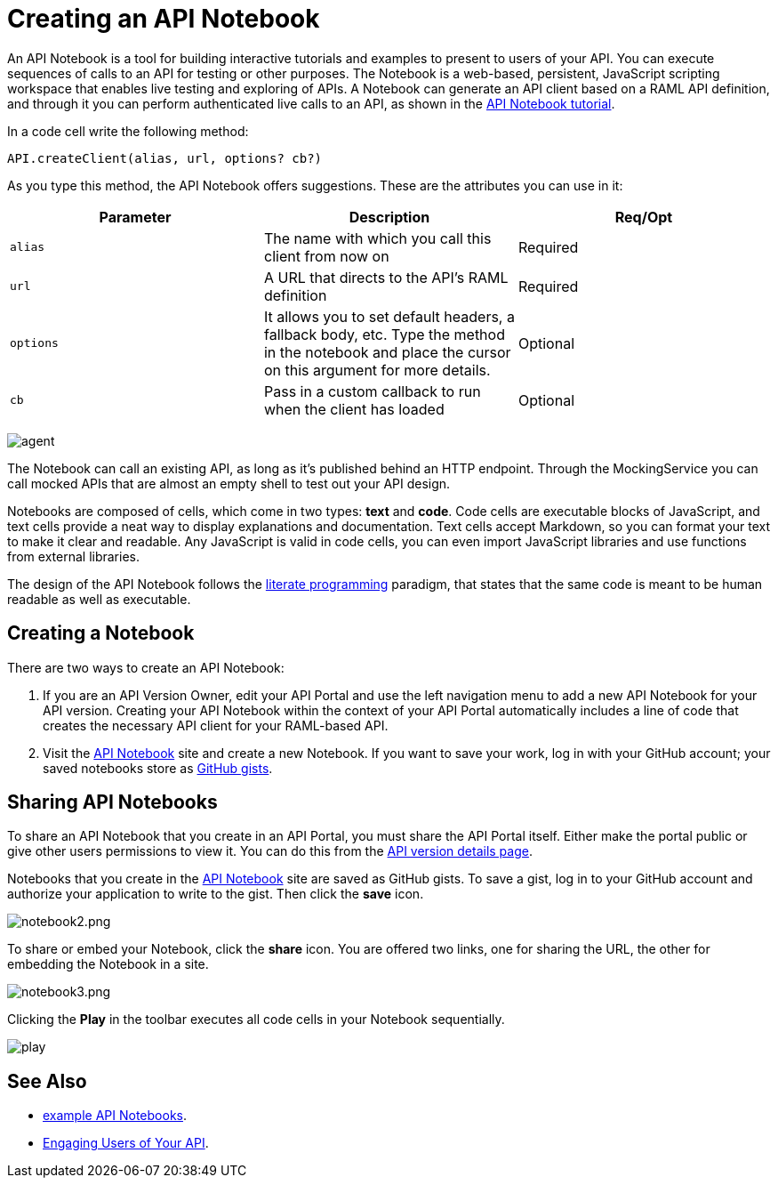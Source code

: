 = Creating an API Notebook
:keywords: api, notebook

An API Notebook is a tool for building interactive tutorials and examples to present to users of your API. You can execute sequences of calls to an API for testing or other purposes. The Notebook is a web-based, persistent, JavaScript scripting workspace that enables live testing and exploring of APIs. A Notebook can generate an API client based on a RAML API definition, and through it you can perform authenticated live calls to an API, as shown in the link:/api-manager/tutorial-create-an-api-notebook[API Notebook tutorial].

In a code cell write the following method:

[source,javascript,linenums]
----
API.createClient(alias, url, options? cb?)
----

As you type this method, the API Notebook offers suggestions. These are the attributes you can use in it:

[cols=",,",options="header",]
|===
|Parameter |Description |Req/Opt
|`alias` |The name with which you call this client from now on |Required
|`url` |A URL that directs to the API's RAML definition |Required
|`options` |It allows you to set default headers, a fallback body, etc. Type the method in the notebook and place the cursor on this argument for more details. |Optional
|`cb` |Pass in a custom callback to run when the client has loaded |Optional
|===

image:agent.png[agent]

The Notebook can call an existing API, as long as it's published behind an HTTP endpoint. Through the MockingService you can call mocked APIs that are almost an empty shell to test out your API design.

Notebooks are composed of cells, which come in two types: *text* and *code*. Code cells are executable blocks of JavaScript, and text cells provide a neat way to display explanations and documentation. Text cells accept Markdown, so you can format your text to make it clear and readable. Any JavaScript is valid in code cells, you can even import JavaScript libraries and use functions from external libraries.

The design of the API Notebook follows the link:https://en.wikipedia.org/wiki/Literate_programming[literate programming] paradigm, that states that the same code is meant to be human readable as well as executable.

== Creating a Notebook

There are two ways to create an API Notebook:

. If you are an API Version Owner, edit your API Portal and use the left navigation menu to add a new API Notebook for your API version. Creating your API Notebook within the context of your API Portal automatically includes a line of code that creates the necessary API client for your RAML-based API.
. Visit the link:https://api-notebook.anypoint.mulesoft.com/[API Notebook] site and create a new Notebook. If you want to save your work, log in with your GitHub account; your saved notebooks store as link:https://gist.github.com[GitHub gists].

== Sharing API Notebooks

To share an API Notebook that you create in an API Portal, you must share the API Portal itself. Either make the portal public or give other users permissions to view it. You can do this from the link:/api-manager/tutorial-set-up-and-deploy-an-api-proxy#navigate-to-the-api-version-details-page[API version details page].

Notebooks that you create in the link:https://api-notebook.anypoint.mulesoft.com/[API Notebook] site are saved as GitHub gists. To save a gist, log in to your GitHub account and authorize your application to write to the gist. Then click the *save* icon.

image:notebook2.png[notebook2.png]

To share or embed your Notebook, click the *share* icon. You are offered two links, one for sharing the URL, the other for embedding the Notebook in a site.

image:notebook3.png[notebook3.png]

// this thing is broken it seems, hiding because i don't know how to fix this. (kris 7.14.2016) ++++
// <script src="https://api-notebook.anypoint.mulesoft.com/scripts/embed.js" data-notebook data-id="c07d2ae2cbcb21814577"></script>
// ++++

Clicking the *Play* in the toolbar executes all code cells in your Notebook sequentially.

image:play.png[play]

== See Also

* link:https://api-notebook.anypoint.mulesoft.com/#examples[example API Notebooks].
* link:/api-manager/engaging-users-of-your-api[Engaging Users of Your API].

